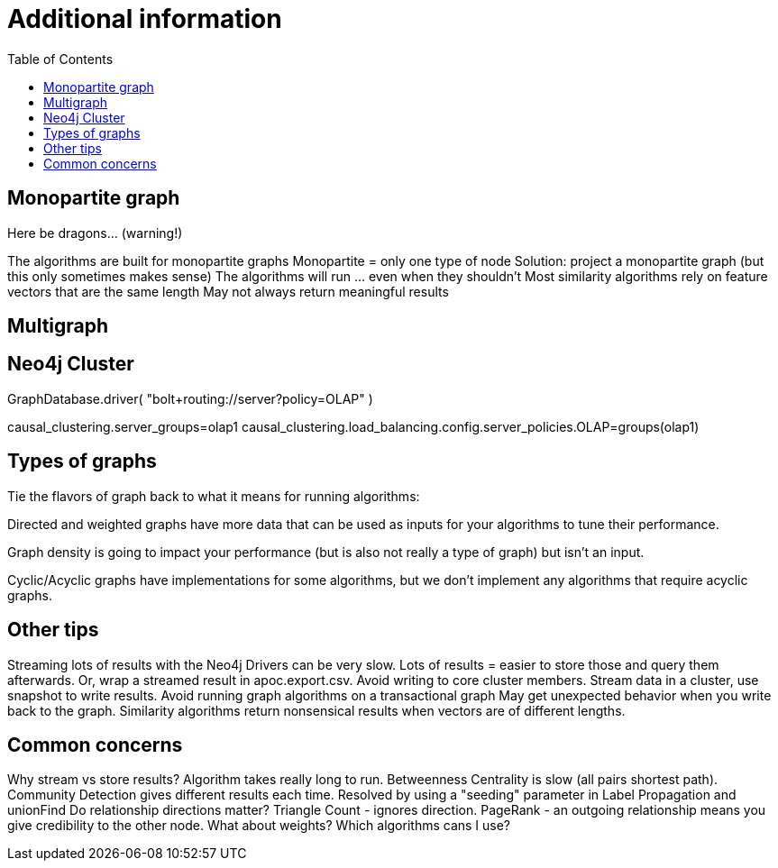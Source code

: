 = Additional information
:slug: 00-gdsaa-about-this-course
:doctype: book
:toc: left
:toclevels: 4
:imagesdir: ../images
:module-next-title: Setup and Cypher Refresher


== Monopartite graph

Here be dragons…                            (warning!)

The algorithms are built for monopartite graphs
Monopartite = only one type of node 
Solution: project a monopartite graph (but this only sometimes makes sense)
The algorithms will run … even when they shouldn’t
Most similarity algorithms rely on feature vectors that are the same length
May not always return meaningful results

== Multigraph

== Neo4j Cluster

GraphDatabase.driver( "bolt+routing://server?policy=OLAP" )

// neo4j.conf
causal_clustering.server_groups=olap1
causal_clustering.load_balancing.config.server_policies.OLAP=groups(olap1)


== Types of graphs

Tie the flavors of graph back to what it means for running algorithms:

Directed and weighted graphs have more data that can be used as inputs for your algorithms to tune their performance.

Graph density is going to impact your performance (but is also not really a type of graph) but isn't an input.

Cyclic/Acyclic graphs have implementations for some algorithms, but we don't implement any algorithms that require acyclic graphs.

== Other tips

Streaming lots of results with the Neo4j Drivers can be very slow. 
Lots of results = easier to store those and query them afterwards. 
Or, wrap a streamed result in apoc.export.csv.
Avoid writing to core cluster members.
Stream data in a cluster, use snapshot to write results.
Avoid running graph algorithms on a transactional graph
May get unexpected behavior when you write back to the graph.
Similarity algorithms return nonsensical results when vectors are of different lengths.


== Common concerns

Why stream vs store results?
Algorithm takes really long to run.
Betweenness Centrality is slow (all pairs shortest path).
Community Detection gives different results each time.
Resolved by using a "seeding" parameter in Label Propagation and unionFind
Do relationship directions matter?
Triangle Count - ignores direction.
PageRank - an outgoing relationship means you give credibility to the other node.
What about weights? Which algorithms cans I use?
